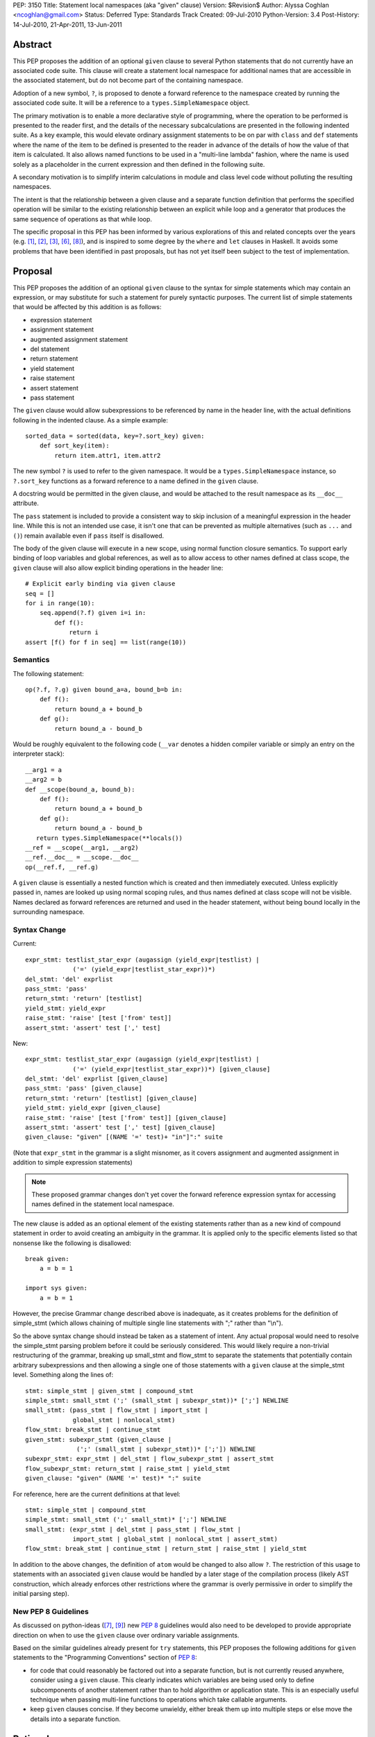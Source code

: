 PEP: 3150
Title: Statement local namespaces (aka "given" clause)
Version: $Revision$
Author: Alyssa Coghlan <ncoghlan@gmail.com>
Status: Deferred
Type: Standards Track
Created: 09-Jul-2010
Python-Version: 3.4
Post-History: 14-Jul-2010, 21-Apr-2011, 13-Jun-2011


Abstract
========

This PEP proposes the addition of an optional ``given`` clause to several
Python statements that do not currently have an associated code suite. This
clause will create a statement local namespace for additional names that are
accessible in the associated statement, but do not become part of the
containing namespace.

Adoption of a new symbol, ``?``, is proposed to denote a forward reference
to the namespace created by running the associated code suite. It will be
a reference to a ``types.SimpleNamespace`` object.

The primary motivation is to enable a more declarative style of programming,
where the operation to be performed is presented to the reader first, and the
details of the necessary subcalculations are presented in the following
indented suite. As a key example, this would elevate ordinary assignment
statements to be on par with ``class`` and ``def`` statements where the name
of the item to be defined is presented to the reader in advance of the
details of how the value of that item is calculated. It also allows named
functions to be used in a "multi-line lambda" fashion, where the name is used
solely as a placeholder in the current expression and then defined in the
following suite.

A secondary motivation is to simplify interim calculations in module and
class level code without polluting the resulting namespaces.

The intent is that the relationship between a given clause and a separate
function definition that performs the specified operation will be similar to
the existing relationship between an explicit while loop and a generator that
produces the same sequence of operations as that while loop.

The specific proposal in this PEP has been informed by various explorations
of this and related concepts over the years (e.g. [1]_, [2]_, [3]_, [6]_,
[8]_), and is inspired to some degree by the ``where`` and ``let`` clauses in
Haskell. It avoids some problems that have been identified in past proposals,
but has not yet itself been subject to the test of implementation.


Proposal
========

This PEP proposes the addition of an optional ``given`` clause to the
syntax for simple statements which may contain an expression, or may
substitute for such a statement for purely syntactic purposes. The
current list of simple statements that would be affected by this
addition is as follows:

* expression statement
* assignment statement
* augmented assignment statement
* del statement
* return statement
* yield statement
* raise statement
* assert statement
* pass statement

The ``given`` clause would allow subexpressions to be referenced by
name in the header line, with the actual definitions following in
the indented clause. As a simple example::

   sorted_data = sorted(data, key=?.sort_key) given:
       def sort_key(item):
           return item.attr1, item.attr2

The new symbol ``?`` is used to refer to the given namespace. It would be a
``types.SimpleNamespace`` instance, so ``?.sort_key`` functions as
a forward reference to a name defined in the ``given`` clause.

A docstring would be permitted in the given clause, and would be attached
to the result namespace as its ``__doc__`` attribute.

The ``pass`` statement is included to provide a consistent way to skip
inclusion of a meaningful expression in the header line. While this is not
an intended use case, it isn't one that can be prevented as multiple
alternatives (such as ``...`` and ``()``) remain available even if ``pass``
itself is disallowed.

The body of the given clause will execute in a new scope, using normal
function closure semantics. To support early binding of loop variables
and global references, as well as to allow access to other names defined at
class scope, the ``given`` clause will also allow explicit
binding operations in the header line::

   # Explicit early binding via given clause
   seq = []
   for i in range(10):
       seq.append(?.f) given i=i in:
           def f():
               return i
   assert [f() for f in seq] == list(range(10))


Semantics
---------

The following statement::

   op(?.f, ?.g) given bound_a=a, bound_b=b in:
       def f():
           return bound_a + bound_b
       def g():
           return bound_a - bound_b

Would be roughly equivalent to the following code (``__var`` denotes a
hidden compiler variable or simply an entry on the interpreter stack)::

   __arg1 = a
   __arg2 = b
   def __scope(bound_a, bound_b):
       def f():
           return bound_a + bound_b
       def g():
           return bound_a - bound_b
      return types.SimpleNamespace(**locals())
   __ref = __scope(__arg1, __arg2)
   __ref.__doc__ = __scope.__doc__
   op(__ref.f, __ref.g)

A ``given`` clause is essentially a nested function which is created and
then immediately executed. Unless explicitly passed in, names are looked
up using normal scoping rules, and thus names defined at class scope will
not be visible. Names declared as forward references are returned and
used in the header statement, without being bound locally in the
surrounding namespace.


Syntax Change
-------------

Current::

   expr_stmt: testlist_star_expr (augassign (yield_expr|testlist) |
                ('=' (yield_expr|testlist_star_expr))*)
   del_stmt: 'del' exprlist
   pass_stmt: 'pass'
   return_stmt: 'return' [testlist]
   yield_stmt: yield_expr
   raise_stmt: 'raise' [test ['from' test]]
   assert_stmt: 'assert' test [',' test]


New::

   expr_stmt: testlist_star_expr (augassign (yield_expr|testlist) |
                ('=' (yield_expr|testlist_star_expr))*) [given_clause]
   del_stmt: 'del' exprlist [given_clause]
   pass_stmt: 'pass' [given_clause]
   return_stmt: 'return' [testlist] [given_clause]
   yield_stmt: yield_expr [given_clause]
   raise_stmt: 'raise' [test ['from' test]] [given_clause]
   assert_stmt: 'assert' test [',' test] [given_clause]
   given_clause: "given" [(NAME '=' test)+ "in"]":" suite

(Note that ``expr_stmt`` in the grammar is a slight misnomer, as it covers
assignment and augmented assignment in addition to simple expression
statements)

.. note::
   These proposed grammar changes don't yet cover the forward reference
   expression syntax for accessing names defined in the statement local
   namespace.


The new clause is added as an optional element of the existing statements
rather than as a new kind of compound statement in order to avoid creating
an ambiguity in the grammar. It is applied only to the specific elements
listed so that nonsense like the following is disallowed::

   break given:
       a = b = 1

   import sys given:
       a = b = 1

However, the precise Grammar change described above is inadequate, as it
creates problems for the definition of simple_stmt (which allows chaining of
multiple single line statements with ";" rather than "\\n").

So the above syntax change should instead be taken as a statement of intent.
Any actual proposal would need to resolve the simple_stmt parsing problem
before it could be seriously considered. This would likely require a
non-trivial restructuring of the grammar, breaking up small_stmt and
flow_stmt to separate the statements that potentially contain arbitrary
subexpressions and then allowing a single one of those statements with
a ``given`` clause at the simple_stmt level. Something along the lines of::

   stmt: simple_stmt | given_stmt | compound_stmt
   simple_stmt: small_stmt (';' (small_stmt | subexpr_stmt))* [';'] NEWLINE
   small_stmt: (pass_stmt | flow_stmt | import_stmt |
                global_stmt | nonlocal_stmt)
   flow_stmt: break_stmt | continue_stmt
   given_stmt: subexpr_stmt (given_clause |
                 (';' (small_stmt | subexpr_stmt))* [';']) NEWLINE
   subexpr_stmt: expr_stmt | del_stmt | flow_subexpr_stmt | assert_stmt
   flow_subexpr_stmt: return_stmt | raise_stmt | yield_stmt
   given_clause: "given" (NAME '=' test)* ":" suite

For reference, here are the current definitions at that level::

   stmt: simple_stmt | compound_stmt
   simple_stmt: small_stmt (';' small_stmt)* [';'] NEWLINE
   small_stmt: (expr_stmt | del_stmt | pass_stmt | flow_stmt |
                import_stmt | global_stmt | nonlocal_stmt | assert_stmt)
   flow_stmt: break_stmt | continue_stmt | return_stmt | raise_stmt | yield_stmt

In addition to the above changes, the definition of ``atom`` would be changed
to also allow ``?``. The restriction of this usage to statements with
an associated ``given`` clause would be handled by a later stage of the
compilation process (likely AST construction, which already enforces
other restrictions where the grammar is overly permissive in order to
simplify the initial parsing step).


New PEP 8 Guidelines
--------------------

As discussed on python-ideas ([7]_, [9]_) new :pep:`8` guidelines would also
need to be developed to provide appropriate direction on when to use the
``given`` clause over ordinary variable assignments.

Based on the similar guidelines already present for ``try`` statements, this
PEP proposes the following additions for ``given`` statements to the
"Programming Conventions" section of :pep:`8`:

- for code that could reasonably be factored out into a separate function,
  but is not currently reused anywhere, consider using a ``given`` clause.
  This clearly indicates which variables are being used only to define
  subcomponents of another statement rather than to hold algorithm or
  application state. This is an especially useful technique when
  passing multi-line functions to operations which take callable
  arguments.

- keep ``given`` clauses concise. If they become unwieldy, either break
  them up into multiple steps or else move the details into a separate
  function.


Rationale
=========

Function and class statements in Python have a unique property
relative to ordinary assignment statements: to some degree, they are
*declarative*. They present the reader of the code with some critical
information about a name that is about to be defined, before
proceeding on with the details of the actual definition in the
function or class body.

The *name* of the object being declared is the first thing stated
after the keyword. Other important information is also given the
honour of preceding the implementation details:

- decorators (which can greatly affect the behaviour of the created
  object, and were placed ahead of even the keyword and name as a matter
  of practicality more so than aesthetics)
- the docstring (on the first line immediately following the header line)
- parameters, default values and annotations for function definitions
- parent classes, metaclass and optionally other details (depending on
  the metaclass) for class definitions

This PEP proposes to make a similar declarative style available for
arbitrary assignment operations, by permitting the inclusion of a
"given" suite following any simple assignment statement::

    TARGET = [TARGET2 = ... TARGETN =] EXPR given:
        SUITE

By convention, code in the body of the suite should be oriented solely
towards correctly defining the assignment operation carried out in the
header line. The header line operation should also be adequately
descriptive (e.g. through appropriate choices of variable names) to
give a reader a reasonable idea of the purpose of the operation
without reading the body of the suite.

However, while they are the initial motivating use case, limiting this
feature solely to simple assignments would be overly restrictive. Once the
feature is defined at all, it would be quite arbitrary to prevent its use
for augmented assignments, return statements, yield expressions,
comprehensions and arbitrary expressions that may modify the
application state.

The ``given`` clause may also function as a more readable
alternative to some uses of lambda expressions and similar
constructs when passing one-off functions to operations
like ``sorted()`` or in callback based event-driven programming.

In module and class level code, the ``given`` clause will serve as a
clear and reliable replacement for usage of the ``del`` statement to keep
interim working variables from polluting the resulting namespace.

One potentially useful way to think of the proposed clause is as a middle
ground between conventional in-line code and separation of an
operation out into a dedicated function, just as an inline while loop may
eventually be factored out into a dedicated generator.


Design Discussion
=================

Keyword Choice
--------------

This proposal initially used ``where`` based on the name of a similar
construct in Haskell. However, it has been pointed out that there
are existing Python libraries (such as Numpy [4]_) that already use
``where`` in the SQL query condition sense, making that keyword choice
potentially confusing.

While ``given`` may also be used as a variable name (and hence would be
deprecated using the usual ``__future__`` dance for introducing
new keywords), it is associated much more strongly with the desired
"here are some extra variables this expression may use" semantics
for the new clause.

Reusing the ``with`` keyword has also been proposed. This has the
advantage of avoiding the addition of a new keyword, but also has
a high potential for confusion as the ``with`` clause and ``with``
statement would look similar but do completely different things.
That way lies C++ and Perl :)


Relation to PEP 403
-------------------

:pep:`403` (General Purpose Decorator Clause) attempts to achieve the main
goals of this PEP using a less radical language change inspired by the
existing decorator syntax.

Despite having the same author, the two PEPs are in direct competition with
each other. :pep:`403` represents a minimalist approach that attempts to achieve
useful functionality with a minimum of change from the status quo. This PEP
instead aims for a more flexible standalone statement design, which requires
a larger degree of change to the language.

Note that where :pep:`403` is better suited to explaining the behaviour of
generator expressions correctly, this PEP is better able to explain the
behaviour of decorator clauses in general. Both PEPs support adequate
explanations for the semantics of container comprehensions.


Explaining Container Comprehensions and Generator Expressions
-------------------------------------------------------------

One interesting feature of the proposed construct is that it can be used as
a primitive to explain the scoping and execution order semantics of
container comprehensions::

    seq2 = [x for x in y if q(x) for y in seq if p(y)]

    # would be equivalent to

    seq2 = ?.result given seq=seq:
        result = []
        for y in seq:
            if p(y):
                for x in y:
                    if q(x):
                        result.append(x)

The important point in this expansion is that it explains why comprehensions
appear to misbehave at class scope: only the outermost iterator is evaluated
at class scope, while all predicates, nested iterators and value expressions
are evaluated inside a nested scope.

Not that, unlike :pep:`403`, the current version of this PEP *cannot*
provide a precisely equivalent expansion for a generator expression. The
closest it can get is to define an additional level of scoping::

    seq2 = ?.g(seq) given:
        def g(seq):
            for y in seq:
                if p(y):
                    for x in y:
                        if q(x):
                            yield x

This limitation could be remedied by permitting the given clause to be
a generator function, in which case ? would refer to a generator-iterator
object rather than a simple namespace::

    seq2 = ? given seq=seq in:
        for y in seq:
            if p(y):
                for x in y:
                    if q(x):
                        yield x

However, this would make the meaning of "?" quite ambiguous, even more so
than is already the case for the meaning of ``def`` statements (which will
usually have a docstring indicating whether or not a function definition is
actually a generator)

Explaining Decorator Clause Evaluation and Application
------------------------------------------------------

The standard explanation of decorator clause evaluation and application
has to deal with the idea of hidden compiler variables in order to show
steps in their order of execution. The given statement allows a decorated
function definition like::

   @classmethod
   def classname(cls):
       return cls.__name__

To instead be explained as roughly equivalent to::

   classname = .d1(classname) given:
       d1 = classmethod
       def classname(cls):
           return cls.__name__

Anticipated Objections
----------------------


Two Ways To Do It
~~~~~~~~~~~~~~~~~

A lot of code may now be written with values defined either before the
expression where they are used or afterwards in a ``given`` clause, creating
two ways to do it, perhaps without an obvious way of choosing between them.

On reflection, I feel this is a misapplication of the "one obvious way"
aphorism. Python already offers *lots* of ways to write code. We can use
a for loop or a while loop, a functional style or an imperative style or an
object oriented style. The language, in general, is designed to let people
write code that matches the way they think. Since different people think
differently, the way they write their code will change accordingly.

Such stylistic questions in a code base are rightly left to the development
group responsible for that code. When does an expression get so complicated
that the subexpressions should be taken out and assigned to variables, even
though those variables are only going to be used once? When should an inline
while loop be replaced with a generator that implements the same logic?
Opinions differ, and that's OK.

However, explicit :pep:`8` guidance will be needed for CPython and the standard
library, and that is discussed in the proposal above.


Out of Order Execution
~~~~~~~~~~~~~~~~~~~~~~

The ``given`` clause makes execution jump around a little strangely, as the
body of the ``given`` clause is executed before the simple statement in the
clause header. The closest any other part of Python comes to this is the out
of order evaluation in list comprehensions, generator expressions and
conditional expressions and the delayed application of decorator functions to
the function they decorate (the decorator expressions themselves are executed
in the order they are written).

While this is true, the syntax is intended for cases where people are
themselves *thinking* about a problem out of sequence (at least as far as
the language is concerned). As an example of this, consider the following
thought in the mind of a Python user:

   I want to sort the items in this sequence according to the values of
   attr1 and attr2 on each item.

If they're comfortable with Python's ``lambda`` expressions, then they might
choose to write it like this::

   sorted_list = sorted(original, key=(lambda v: v.attr1, v.attr2))

That gets the job done, but it hardly reaches the standard of ``executable
pseudocode`` that fits Python's reputation.

If they don't like ``lambda`` specifically, the ``operator`` module offers an
alternative that still allows the key function to be defined inline::

   sorted_list = sorted(original,
                        key=operator.attrgetter(v. 'attr1', 'attr2'))

Again, it gets the job done, but even the most generous of readers would
not consider that to be "executable pseudocode".

If they think both of the above options are ugly and confusing, or they need
logic in their key function that can't be expressed as an expression (such
as catching an exception), then Python currently forces them to reverse the
order of their original thought and define the sorting criteria first::

   def sort_key(item):
       return item.attr1, item.attr2

   sorted_list = sorted(original, key=sort_key)

"Just define a function" has been the rote response to requests for multi-line
lambda support for years. As with the above options, it gets the job done,
but it really does represent a break between what the user is thinking and
what the language allows them to express.

I believe the proposal in this PEP would finally let Python get close to the
"executable pseudocode" bar for the kind of thought expressed above::

   sorted_list = sorted(original, key=?.key) given:
       def key(item):
           return item.attr1, item.attr2

Everything is in the same order as it was in the user's original thought, and
they don't even need to come up with a name for the sorting criteria: it is
possible to reuse the keyword argument name directly.

A possible enhancement to those proposal would be to provide a convenient
shorthand syntax to say "use the given clause contents as keyword
arguments". Even without dedicated syntax, that can be written simply as
``**vars(?)``.


Harmful to Introspection
~~~~~~~~~~~~~~~~~~~~~~~~

Poking around in module and class internals is an invaluable tool for
white-box testing and interactive debugging. The ``given`` clause will be
quite effective at preventing access to temporary state used during
calculations (although no more so than current usage of ``del`` statements
in that regard).

While this is a valid concern, design for testability is an issue that
cuts across many aspects of programming. If a component needs to be tested
independently, then a ``given`` statement should be refactored in to separate
statements so that information is exposed to the test suite. This isn't
significantly different from refactoring an operation hidden inside a
function or generator out into its own function purely to allow it to be
tested in isolation.


Lack of Real World Impact Assessment
~~~~~~~~~~~~~~~~~~~~~~~~~~~~~~~~~~~~

The examples in the current PEP are almost all relatively small "toy"
examples. The proposal in this PEP needs to be subjected to the test of
application to a large code base (such as the standard library or a large
Twisted application) in a search for examples where the readability of real
world code is genuinely enhanced.

This is more of a deficiency in the PEP rather than the idea, though. If
it wasn't a real world problem, we wouldn't get so many complaints about
the lack of multi-line lambda support and Ruby's block construct
probably wouldn't be quite so popular.


Open Questions
==============

Syntax for Forward References
-----------------------------

The ``?`` symbol is proposed for forward references to the given namespace
as it is short, currently unused and suggests "there's something missing
here that will be filled in later".

The proposal in the PEP doesn't neatly parallel any existing Python feature,
so reusing an already used symbol has been deliberately avoided.


Handling of ``nonlocal`` and ``global``
---------------------------------------

``nonlocal`` and ``global`` are explicitly disallowed in the ``given`` clause
suite and will be syntax errors if they occur. They will work normally if
they appear within a ``def`` statement within that suite.

Alternatively, they could be defined as operating as if the anonymous
functions were defined as in the expansion above.


Handling of ``break`` and ``continue``
--------------------------------------

``break`` and ``continue`` will operate as if the anonymous functions were
defined as in the expansion above. They will be syntax errors if they occur
in the ``given`` clause suite but will work normally if they appear within
a ``for`` or ``while`` loop as part of that suite.


Handling of ``return`` and ``yield``
------------------------------------

``return`` and ``yield`` are explicitly disallowed in the ``given`` clause
suite and will be syntax errors if they occur. They will work normally if
they appear within a ``def`` statement within that suite.


Examples
========

Defining callbacks for event driven programming::

  # Current Python (definition before use)
  def cb(sock):
      # Do something with socket
  def eb(exc):
      logging.exception(
          "Failed connecting to %s:%s", host, port)
  loop.create_connection((host, port), cb, eb) given:

  # Becomes:
  loop.create_connection((host, port), ?.cb, ?.eb) given:
      def cb(sock):
          # Do something with socket
      def eb(exc):
          logging.exception(
              "Failed connecting to %s:%s", host, port)


Defining "one-off" classes which typically only have a single instance::

  # Current Python (instantiation after definition)
  class public_name():
    ... # However many lines
  public_name = public_name(*params)

  # Current Python (custom decorator)
  def singleton(*args, **kwds):
      def decorator(cls):
          return cls(*args, **kwds)
      return decorator

  @singleton(*params)
  class public_name():
    ... # However many lines

  # Becomes:
  public_name = ?.MeaningfulClassName(*params) given:
    class MeaningfulClassName():
      ... # Should trawl the stdlib for an example of doing this

Calculating attributes without polluting the local namespace (from os.py)::

  # Current Python (manual namespace cleanup)
  def _createenviron():
    ... # 27 line function

  environ = _createenviron()
  del _createenviron

  # Becomes:
  environ = ?._createenviron() given:
      def _createenviron():
        ... # 27 line function

Replacing default argument hack (from functools.lru_cache)::

  # Current Python (default argument hack)
  def decorating_function(user_function,
                 tuple=tuple, sorted=sorted, len=len, KeyError=KeyError):
    ... # 60 line function
  return decorating_function

  # Becomes:
  return ?.decorating_function given:
    # Cell variables rather than locals, but should give similar speedup
    tuple, sorted, len, KeyError = tuple, sorted, len, KeyError
    def decorating_function(user_function):
      ... # 60 line function

  # This example also nicely makes it clear that there is nothing in the
  # function after the nested function definition. Due to additional
  # nested functions, that isn't entirely clear in the current code.


Possible Additions
==================

* The current proposal allows the addition of a ``given`` clause only
  for simple statements. Extending the idea to allow the use of
  compound statements would be quite possible (by appending the given
  clause as an independent suite at the end), but doing so raises
  serious readability concerns (as values defined in the ``given``
  clause may be used well before they are defined, exactly the kind
  of readability trap that other features like decorators and ``with``
  statements are designed to eliminate)

* The "explicit early binding" variant may be applicable to the discussions
  on python-ideas on how to eliminate the default argument hack. A ``given``
  clause in the header line for functions (after the return type annotation)
  may be the answer to that question.


Rejected Alternatives
=====================

* An earlier version of this PEP allowed implicit forward references to the
  names in the trailing suite, and also used implicit early binding
  semantics. Both of these ideas substantially complicated the proposal
  without providing a sufficient increase in expressive power. The current
  proposing with explicit forward references and early binding brings the
  new construct into line with existing scoping semantics, greatly
  improving the chances the idea can actually be implemented.

* In addition to the proposals made here, there have also been suggestions
  of two suite "in-order" variants which provide the limited scoping of
  names without supporting out-of-order execution. I believe these
  suggestions largely miss the point of what people are complaining about
  when they ask for multi-line lambda support - it isn't that coming up
  with a name for the subexpression is especially difficult, it's that
  naming the function before the statement that uses it means the code
  no longer matches the way the developer thinks about the problem at hand.

* I've made some unpublished attempts to allow direct references to the
  closure implicitly created by the ``given`` clause, while still retaining
  the general structure of the syntax as defined in this PEP (For example,
  allowing a subexpression like ``?given`` or ``:given`` to be used in
  expressions to indicate a direct reference to the implied closure, thus
  preventing it from being called automatically to create the local namespace).
  All such attempts have appeared unattractive and confusing compared to
  the simpler decorator-inspired proposal in :pep:`403`.

Reference Implementation
========================

None as yet. If you want a crash course in Python namespace
semantics and code compilation, feel free to try ;)


TO-DO
=====

* Mention :pep:`359` and possible uses for locals() in the ``given`` clause

* Figure out if this can be used internally to make the implementation of
  zero-argument super() calls less awful

References
==========

.. [1] `Explicitation lines in Python
   <https://mail.python.org/pipermail/python-ideas/2010-June/007476.html>`__

.. [2] `'where' statement in Python
   <https://mail.python.org/pipermail/python-ideas/2010-July/007584.html>`__

.. [3] `Where-statement (Proposal for function expressions)
   <https://mail.python.org/pipermail/python-ideas/2009-July/005132.html>`__

.. [4] `Name conflict with NumPy for 'where' keyword choice
   <https://mail.python.org/pipermail/python-ideas/2010-July/007596.html>`__

.. [6] `Assignments in list/generator expressions
   <https://mail.python.org/pipermail/python-ideas/2011-April/009863.html>`__

.. [7] `Possible PEP 3150 style guidelines (#1)
   <https://mail.python.org/pipermail/python-ideas/2011-April/009869.html>`__

.. [8] `Discussion of PEP 403 (statement local function definition)
   <https://mail.python.org/pipermail/python-ideas/2011-October/012276.html>`__

.. [9] `Possible PEP 3150 style guidelines (#2)
   <https://mail.python.org/pipermail/python-ideas/2011-October/012341.html>`__

* `The "Status quo wins a stalemate" design principle
  <https://www.curiousefficiency.org/posts/2011/02/status-quo-wins-stalemate.html>`__

* `Multi-line lambdas (again!)
  <https://mail.python.org/pipermail/python-ideas/2013-August/022526.html>`__

Copyright
=========

This document has been placed in the public domain.

